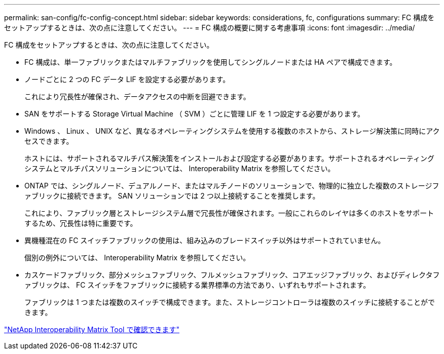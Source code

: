 ---
permalink: san-config/fc-config-concept.html 
sidebar: sidebar 
keywords: considerations, fc, configurations 
summary: FC 構成をセットアップするときは、次の点に注意してください。 
---
= FC 構成の概要に関する考慮事項
:icons: font
:imagesdir: ../media/


[role="lead"]
FC 構成をセットアップするときは、次の点に注意してください。

* FC 構成は、単一ファブリックまたはマルチファブリックを使用してシングルノードまたは HA ペアで構成できます。
* ノードごとに 2 つの FC データ LIF を設定する必要があります。
+
これにより冗長性が確保され、データアクセスの中断を回避できます。

* SAN をサポートする Storage Virtual Machine （ SVM ）ごとに管理 LIF を 1 つ設定する必要があります。
* Windows 、 Linux 、 UNIX など、異なるオペレーティングシステムを使用する複数のホストから、ストレージ解決策に同時にアクセスできます。
+
ホストには、サポートされるマルチパス解決策をインストールおよび設定する必要があります。サポートされるオペレーティングシステムとマルチパスソリューションについては、 Interoperability Matrix を参照してください。

* ONTAP では、シングルノード、デュアルノード、またはマルチノードのソリューションで、物理的に独立した複数のストレージファブリックに接続できます。 SAN ソリューションでは 2 つ以上接続することを推奨します。
+
これにより、ファブリック層とストレージシステム層で冗長性が確保されます。一般にこれらのレイヤは多くのホストをサポートするため、冗長性は特に重要です。

* 異機種混在の FC スイッチファブリックの使用は、組み込みのブレードスイッチ以外はサポートされていません。
+
個別の例外については、 Interoperability Matrix を参照してください。

* カスケードファブリック、部分メッシュファブリック、フルメッシュファブリック、コアエッジファブリック、およびディレクタファブリックは、 FC スイッチをファブリックに接続する業界標準の方法であり、いずれもサポートされます。
+
ファブリックは 1 つまたは複数のスイッチで構成できます。また、ストレージコントローラは複数のスイッチに接続することができます。



https://mysupport.netapp.com/matrix["NetApp Interoperability Matrix Tool で確認できます"^]
